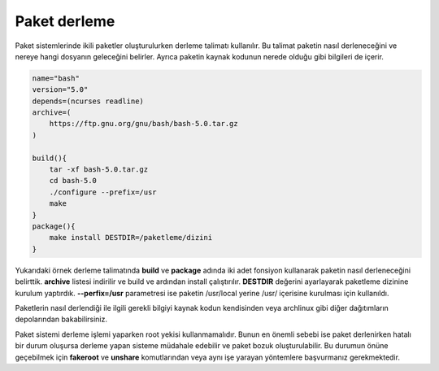 Paket derleme
+++++++++++++
Paket sistemlerinde ikili paketler oluşturulurken derleme talimatı kullanılır.
Bu talimat paketin nasıl derleneceğini ve nereye hangi dosyanın geleceğini belirler.
Ayrıca paketin kaynak kodunun nerede olduğu gibi bilgileri de içerir.

.. code-block:: shell

	name="bash"
	version="5.0"
	depends=(ncurses readline)
	archive=(
	    https://ftp.gnu.org/gnu/bash/bash-5.0.tar.gz
	)
	
	build(){
	    tar -xf bash-5.0.tar.gz
	    cd bash-5.0
	    ./configure --prefix=/usr
	    make
	}
	package(){
	    make install DESTDIR=/paketleme/dizini
	}

Yukarıdaki örnek derleme talimatında **build** ve **package** adında iki adet fonsiyon kullanarak paketin nasıl derleneceğini belirttik.
**archive** listesi indirilir ve build ve ardından install çalıştırılır.
**DESTDIR** değerini ayarlayarak paketleme dizinine kurulum yaptırdık.
**--perfix=/usr** parametresi ise paketin /usr/local yerine /usr/ içerisine kurulması için kullanıldı.

Paketlerin nasıl derlendiği ile ilgili gerekli bilgiyi kaynak kodun kendisinden veya archlinux gibi diğer dağıtımların depolarından bakabilirsiniz.

Paket sistemi derleme işlemi yaparken root yekisi kullanmamalıdır.
Bunun en önemli sebebi ise paket derlenirken hatalı bir durum oluşursa derleme yapan sisteme müdahale edebilir ve paket bozuk oluşturulabilir.
Bu durumun önüne geçebilmek için **fakeroot** ve **unshare** komutlarından veya aynı işe yarayan yöntemlere başvurmanız gerekmektedir.
